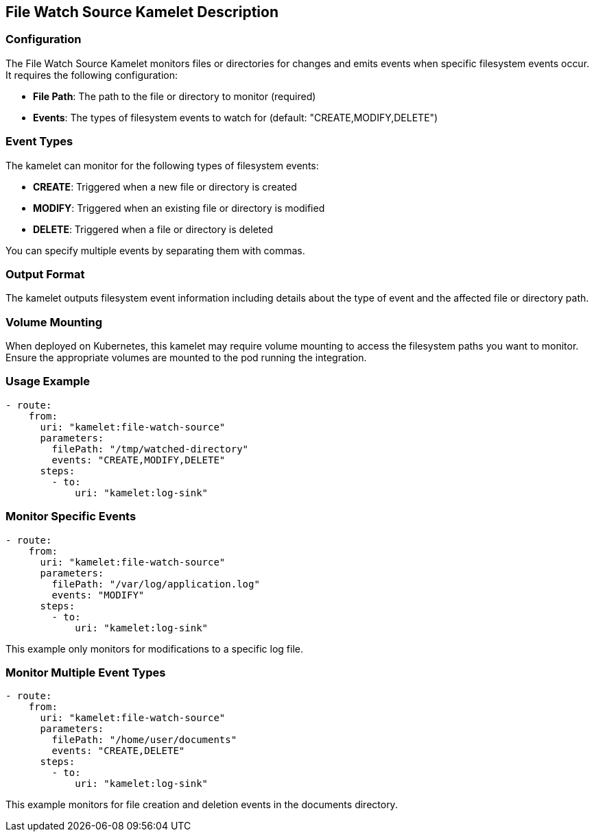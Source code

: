 == File Watch Source Kamelet Description

=== Configuration

The File Watch Source Kamelet monitors files or directories for changes and emits events when specific filesystem events occur. It requires the following configuration:

- **File Path**: The path to the file or directory to monitor (required)
- **Events**: The types of filesystem events to watch for (default: "CREATE,MODIFY,DELETE")

=== Event Types

The kamelet can monitor for the following types of filesystem events:

- **CREATE**: Triggered when a new file or directory is created
- **MODIFY**: Triggered when an existing file or directory is modified
- **DELETE**: Triggered when a file or directory is deleted

You can specify multiple events by separating them with commas.

=== Output Format

The kamelet outputs filesystem event information including details about the type of event and the affected file or directory path.

=== Volume Mounting

When deployed on Kubernetes, this kamelet may require volume mounting to access the filesystem paths you want to monitor. Ensure the appropriate volumes are mounted to the pod running the integration.

=== Usage Example

[source,yaml,subs='+attributes,macros']
----
- route:
    from:
      uri: "kamelet:file-watch-source"
      parameters:
        filePath: "/tmp/watched-directory"
        events: "CREATE,MODIFY,DELETE"
      steps:
        - to:
            uri: "kamelet:log-sink"
----

=== Monitor Specific Events

[source,yaml,subs='+attributes,macros']
----
- route:
    from:
      uri: "kamelet:file-watch-source"
      parameters:
        filePath: "/var/log/application.log"
        events: "MODIFY"
      steps:
        - to:
            uri: "kamelet:log-sink"
----

This example only monitors for modifications to a specific log file.

=== Monitor Multiple Event Types

[source,yaml,subs='+attributes,macros']
----
- route:
    from:
      uri: "kamelet:file-watch-source"
      parameters:
        filePath: "/home/user/documents"
        events: "CREATE,DELETE"
      steps:
        - to:
            uri: "kamelet:log-sink"
----

This example monitors for file creation and deletion events in the documents directory.
